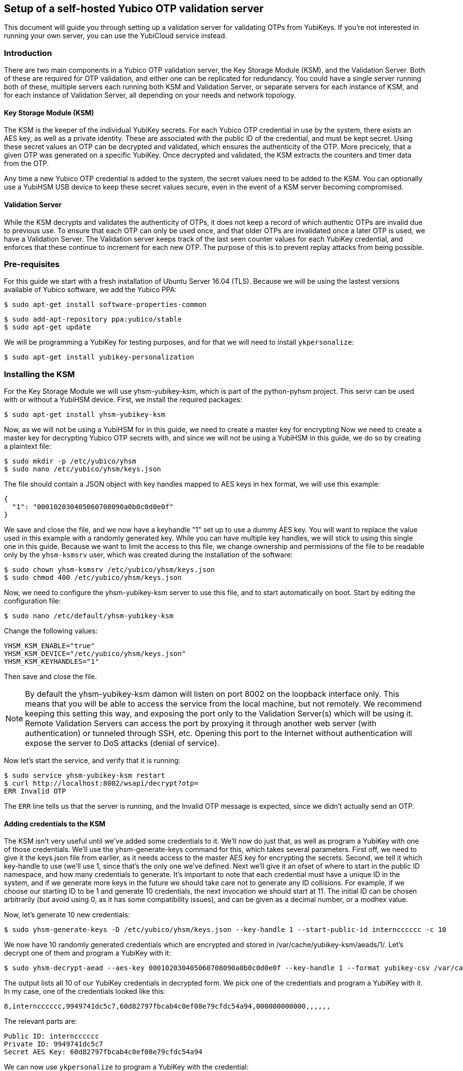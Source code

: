 == Setup of a self-hosted Yubico OTP validation server
This document will guide you through setting up a validation server for
validating OTPs from YubiKeys. If you're not interested in running your own
server, you can use the YubiCloud service instead.

=== Introduction
There are two main components in a Yubico OTP validation server, the Key
Storage Module (KSM), and the Validation Server. Both of these are required for
OTP validation, and either one can be replicated for redundancy. You could have
a single server running both of these, multiple servers each running both KSM
and Validation Server, or separate servers for each instance of KSM, and for
each instance of Validation Server, all depending on your needs and network
topology.

==== Key Storage Module (KSM)
The KSM is the keeper of the individual YubiKey secrets. For each Yubico OTP
credential in use by the system, there exists an AES key, as well as a private
identity. These are associated with the public ID of the credential, and must
be kept secret. Using these secret values an OTP can be decrypted and
validated, which ensures the authenticity of the OTP. More precicely, that a
given OTP was generated on a specific YubiKey. Once decrypted and validated,
the KSM extracts the counters and timer data from the OTP.

Any time a new Yubico OTP credential is added to the system, the secret values
need to be added to the KSM. You can optionally use a YubiHSM USB device to
keep these secret values secure, even in the event of a KSM server becoming
compromised.

==== Validation Server
While the KSM decrypts and validates the authenticity of OTPs, it does not keep
a record of which authentic OTPs are invalid due to previous use. To ensure
that each OTP can only be used once, and that older OTPs are invalidated once a
later OTP is used, we have a Validation Server. The Validation server keeps
track of the last seen counter values for each YubiKey credential, and enforces
that these continue to increment for each new OTP. The purpose of this is to
prevent replay attacks from being possible.

=== Pre-requisites
For this guide we start with a fresh installation of Ubuntu Server 16.04 (TLS).
Because we will be using the lastest versions available of Yubico software, we
add the Yubico PPA:

  $ sudo apt-get install software-properties-common

  $ sudo add-apt-repository ppa:yubico/stable
  $ sudo apt-get update

We will be programming a YubiKey for testing purposes, and for that we will
need to install `ykpersonalize`:

  $ sudo apt-get install yubikey-personalization

=== Installing the KSM
For the Key Storage Module we will use yhsm-yubikey-ksm, which is part of the
python-pyhsm project. This servr can be used with or without a YubiHSM device.
First, we install the required packages:

  $ sudo apt-get install yhsm-yubikey-ksm

Now, as we will not be using a YubiHSM for in this guide, we need to create a
master key for encrypting Now we need to create a master key for decrypting
Yubico OTP secrets with, and since we will not be using a YubiHSM in this
guide, we do so by creating a plaintext file:

  $ sudo mkdir -p /etc/yubico/yhsm
  $ sudo nano /etc/yubico/yhsm/keys.json

The file should contain a JSON object with key handles mapped to AES keys in
hex format, we will use this example:

....
{
  "1": "000102030405060708090a0b0c0d0e0f"
}
....

We save and close the file, and we now have a keyhandle "1" set up to use a
dummy AES key. You will want to replace the value used in this example with a
randomly generated key. While you can have multiple key handles, we will stick
to using this single one in this guide. Because we want to limit the access to
this file, we change ownership and permissions of the file to be readable only
by the `yhsm-ksmsrv` user, which was created during the installation of the
software:

  $ sudo chown yhsm-ksmsrv /etc/yubico/yhsm/keys.json
  $ sudo chmod 400 /etc/yubico/yhsm/keys.json

Now, we need to configure the yhsm-yubikey-ksm server to use this file, and to
start automatically on boot. Start by editing the configuration file:

  $ sudo nano /etc/default/yhsm-yubikey-ksm

Change the following values:

  YHSM_KSM_ENABLE="true"
  YHSM_KSM_DEVICE="/etc/yubico/yhsm/keys.json"
  YHSM_KSM_KEYHANDLES="1"

Then save and close the file.

[NOTE]
====
By default the yhsm-yubikey-ksm damon will listen on port 8002 on the loopback
interface only. This means that you will be able to access the service from the
local machine, but not remotely. We recommend keeping this setting this way,
and exposing the port only to the Validation Server(s) which will be using it.
Remote Validation Servers can access the port by proxying it through another
web server (with authentication) or tunneled through SSH, etc. Opening this
port to the Internet without authentication will expose the server to DoS
attacks (denial of service).
====

Now let's start the service, and verify that it is running:

  $ sudo service yhsm-yubikey-ksm restart
  $ curl http://localhost:8002/wsapi/decrypt?otp=
  ERR Invalid OTP

The `ERR` line tells us that the server is running, and the Invalid OTP message
is expected, since we didn't actually send an OTP. 

==== Adding credentials to the KSM
The KSM isn't very useful until we've added some credentials to it. We'll now
do just that, as well as program a YubiKey with one of those credentials. We'll
use the yhsm-generate-keys command for this, which takes several parameters.
First off, we need to give it the keys.json file from earlier, as it needs
access to the master AES key for encrypting the secrets. Second, we tell it
which key-handle to use (we'll use 1, since that's the only one we've defined.
Next we'll give it an ofset of where to start in the public ID namespace, and
how many credentials to generate. It's important to note that each credential
must have a unique ID in the system, and if we generate more keys in the future
we should take care not to generate any ID collisions. For example, if we
choose our starting ID to be 1 and generate 10 credentials, the next invocation
we should start at 11. The initial ID can be chosen arbitrarily (but avoid
using 0, as it has some compatibility issues), and can be given as a decimal
number, or a modhex value.

Now, let's generate 10 new credentials:

  $ sudo yhsm-generate-keys -D /etc/yubico/yhsm/keys.json --key-handle 1 --start-public-id interncccccc -c 10

We now have 10 randomly generated credentials which are encrypted and stored in
/var/cache/yubikey-ksm/aeads/1/. Let's decrypt one of them and program a
YubiKey with it:

  $ sudo yhsm-decrypt-aead --aes-key 000102030405060708090a0b0c0d0e0f --key-handle 1 --format yubikey-csv /var/cache/yubikey-ksm/aeads/

The output lists all 10 of our YubiKey credentials in decrypted form. We pick
one of the credentials and program a YubiKey with it. In my case, one of the
credentials looked like this:

  8,interncccccc,9949741dc5c7,60d82797fbcab4c0ef08e79cfdc54a94,000000000000,,,,,,

The relevant parts are:

  Public ID: interncccccc
  Private ID: 9949741dc5c7
  Secret AES Key: 60d82797fbcab4c0ef08e79cfdc54a94

We can now use `ykpersonalize` to program a YubiKey with the credential:

  ykpersonalize -1 -ofixed=interncccccc -ouid=9949741dc5c7 -a60d82797fbcab4c0ef08e79cfdc54a94

After confirming, we can run the previous curl command again, but this time
we'll end with an OTP from our newly programmed YubiKey:

  $ curl http://localhost:8002/wsapi/decrypt?otp=interncccccctkbngftibfuvvbihrdjguvnrcdihejut
  OK counter=0001 low=5d6e high=cb use=00

Success! The KSM is correctly decrypting OTPs from the YubiKey.

=== Installing the Validation Server
The YubiKey Validation Server is a PHP application which requires a HTTP server
to run, as well as a database to store data in. In this guide we will be using
Apache and MySQL.

We start by installing the package with dependencies:

  $ sudo apt-get install yubikey-val libapache2-mod-php

The installation will pull in and configure MySQL, prompting us to set a root
password. It will also set up the necessary database tables for us and prompt
us for a password for the ykval_verifier user. When everything is set up we
will have Apache running on the default port (80), serving the YubiKey
Validation Server API, which we again can verify using curl:

  $ curl http://localhost/wsapi/2.0/verify
  h=mUQ4lXMqhwKkJmkeySdm17RxWDY=
  t=2016-10-31T15:00:12Z0074
  status=MISSING_PARAMETER

En error, but expected as we didn't pass any parameters.

==== Testing the Validation server
The default configuration of the YubiKey Validation Server should pick up our
KSM already, which is already configured for our previously programmed YubiKey,
so the Validation Server should be able to validate OTPs immediately. The
validation protocol requires a few parameters be sent, so let's try it out:

  $ curl "http://localhost/wsapi/2.0/verify?id=1&nonce=0123456789abcdef&otp=internccccccvunvcnjucfjefvfkbbjunhutdhucbclt"
  h=WLaajHlUqayhltxLgT8uIy/Wza0=
  t=2016-10-31T15:07:44Z0785
  otp=internccccccvunvcnjucfjefvfkbbjunhutdhucbclt
  nonce=0123456789abcdef
  sl=0
  status=OK

Success! The required parameters were a client ID (we used 1), a nonce (needs
to be 16-40 characters long), and an OTP from our YubiKey.

Now, let's verify that the very same OTP isn't accepted again (that would be a
replay attack). We'll pick a new nonce, but other than that send the same
request again, using the same OTP:

  $ curl "http://localhost/wsapi/2.0/verify?id=1&nonce=abababababababab&otp=internccccccvunvcnjucfjefvfkbbjunhutdhucbclt"
  h=uiWxzfRHJz+5QZSN7KNov3CNkzM=
  t=2016-10-31T15:11:43Z0142
  otp=interncccccclifeelkcgebfgbdjikbuubbljvhhudln
  nonce=abababababababab
  status=REPLAYED_OTP

As the response clearly shows, the Validation Server correctly identified that
this was a replayed OTP.

===== Using a YubiCloud Connector library
Crafting requirest by hand is great for testing and learning about how the
system works, but not very practical. There are several libraries and plugins
available to validate Yubico OTPs, and to use one of these you will need to
provide the URL of your Validation Server, but also a client ID and secret.
When we installed the yubikey-val package a single client ID was automatically
generated for us, with and ID of 1. We can generate more client ID's using the
`ykval-gen-clients` command:

  $ sudo ykval-gen-clients --urandom 5
  2,a9gs00XkgfNUlOhnsmKiu4ydkcU=
  3,NqvbePhHUdZEC5y4b33esf3v57w=
  4,3SxiJalPf/8sZ8GhyD0GLEz8XvI=
  5,yS/rLvRUCyj25iYyLMHoJ8kw4Lg=
  6,+EgcKkiLtq4RbMkyN05ypT7tbuw=

We've now generated 5 additional clients, and their IDs and secrets are shown
on screen. We can also export existing clients by using the
ykval-export-clients command:

  $ sudo ykval-export-clients

...which will print out the entire list of clients, with their respective
secrets.

To use a YubiCloud connector library, configure it using the URL for your
Validation Server, and a client ID and secret pair. For example, you can use
the python yubico-client library like so:

[source,python]
----
>>> from yubico_client import Yubico
>>> client = Yubico('2', 'a9gs00XkgfNUlOhnsmKiu4ydkcU=', api_urls=('http://yourserverhere.com/wsapi/2.0/verify',))
>>> client.verify('internccccccfknfujreehclgcduninhvrcjrbkiglne')
True
----

There are several YubiCloud connector libraries for different languages to
choose from, some can be found
link:/OTP/Libraries/List_of_libraries.html[here].
